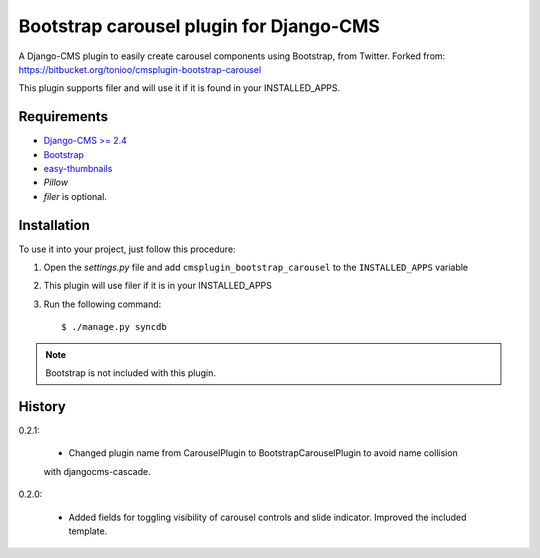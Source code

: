 ========================================
Bootstrap carousel plugin for Django-CMS
========================================

.. image:: https://travis-ci.org/nimbis/cmsplugin-bootstrap-carousel.svg?branch=master
   :target: https://travis-ci.org/nimbis/cmsplugin-bootstrap-carousel

.. image:: https://coveralls.io/repos/nimbis/cmsplugin-bootstrap-carousel/badge.png?branch=master
   :target: https://coveralls.io/r/nimbis/cmsplugin-bootstrap-carousel?branch=master

A Django-CMS plugin to easily create carousel components using Bootstrap, from Twitter.
Forked from: https://bitbucket.org/tonioo/cmsplugin-bootstrap-carousel

This plugin supports filer and will use it if it is found in your INSTALLED_APPS.

Requirements
============

* `Django-CMS >= 2.4 <http://django-cms.org>`_
* `Bootstrap <http://twitter.github.com/bootstrap/>`_
* `easy-thumbnails <https://github.com/SmileyChris/easy-thumbnails>`_
* `Pillow`
* `filer` is optional.


Installation
============

To use it into your project, just follow this procedure:

#. Open the *settings.py* file and add ``cmsplugin_bootstrap_carousel`` to the
   ``INSTALLED_APPS`` variable

#. This plugin will use filer if it is in your INSTALLED_APPS

#. Run the following command::

    $ ./manage.py syncdb


.. note::

    Bootstrap is not included with this plugin.

History
=======

0.2.1:

    * Changed plugin name from CarouselPlugin to BootstrapCarouselPlugin to avoid name collision
    with djangocms-cascade.

0.2.0:

    * Added fields for toggling visibility of carousel controls and slide indicator. Improved the included template.